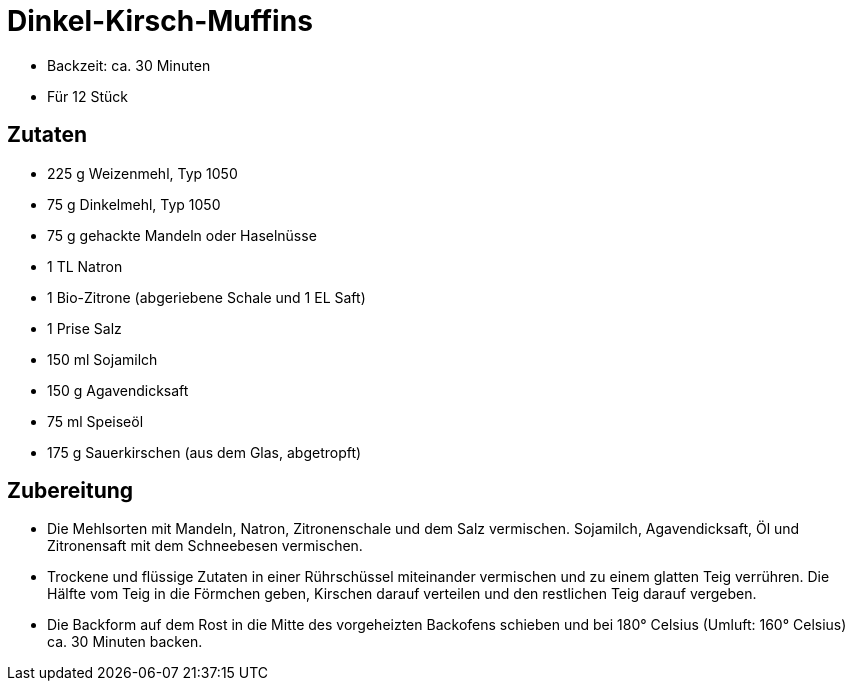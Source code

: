 = Dinkel-Kirsch-Muffins

* Backzeit: ca. 30 Minuten
* Für 12 Stück

== Zutaten

* 225 g Weizenmehl, Typ 1050
* 75 g Dinkelmehl, Typ 1050
* 75 g gehackte Mandeln oder Haselnüsse
* 1 TL Natron
* 1 Bio-Zitrone (abgeriebene Schale und 1 EL Saft)
* 1 Prise Salz
* 150 ml Sojamilch
* 150 g Agavendicksaft
* 75 ml Speiseöl
* 175 g Sauerkirschen (aus dem Glas, abgetropft)

== Zubereitung

- Die Mehlsorten mit Mandeln, Natron, Zitronenschale und dem Salz vermischen. Sojamilch, Agavendicksaft, Öl und Zitronensaft mit dem Schneebesen vermischen.
- Trockene und flüssige Zutaten in einer Rührschüssel miteinander vermischen und zu einem glatten Teig verrühren. Die Hälfte vom Teig in die Förmchen geben, Kirschen darauf verteilen und den restlichen Teig darauf vergeben.
- Die Backform auf dem Rost in die Mitte des vorgeheizten Backofens schieben und bei 180° Celsius (Umluft: 160° Celsius) ca. 30 Minuten backen.